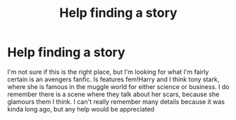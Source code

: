 #+TITLE: Help finding a story

* Help finding a story
:PROPERTIES:
:Author: Ljhunterr
:Score: 0
:DateUnix: 1547624462.0
:DateShort: 2019-Jan-16
:END:
I'm not sure if this is the right place, but I'm looking for what I'm fairly certain is an avengers fanfic. Is features fem!Harry and I think tony stark, where she is famous in the muggle world for either science or business. I do remember there is a scene where they talk about her scars, because she glamours them I think. I can't really remember many details because it was kinda long ago, but any help would be appreciated

